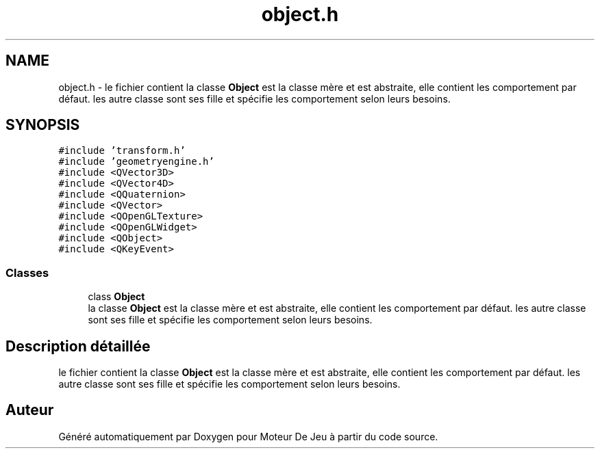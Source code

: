 .TH "object.h" 3 "Mercredi 12 Janvier 2022" "Moteur De Jeu" \" -*- nroff -*-
.ad l
.nh
.SH NAME
object.h \- le fichier contient la classe \fBObject\fP est la classe mère et est abstraite, elle contient les comportement par défaut\&. les autre classe sont ses fille et spécifie les comportement selon leurs besoins\&.  

.SH SYNOPSIS
.br
.PP
\fC#include 'transform\&.h'\fP
.br
\fC#include 'geometryengine\&.h'\fP
.br
\fC#include <QVector3D>\fP
.br
\fC#include <QVector4D>\fP
.br
\fC#include <QQuaternion>\fP
.br
\fC#include <QVector>\fP
.br
\fC#include <QOpenGLTexture>\fP
.br
\fC#include <QOpenGLWidget>\fP
.br
\fC#include <QObject>\fP
.br
\fC#include <QKeyEvent>\fP
.br

.SS "Classes"

.in +1c
.ti -1c
.RI "class \fBObject\fP"
.br
.RI "la classe \fBObject\fP est la classe mère et est abstraite, elle contient les comportement par défaut\&. les autre classe sont ses fille et spécifie les comportement selon leurs besoins\&. "
.in -1c
.SH "Description détaillée"
.PP 
le fichier contient la classe \fBObject\fP est la classe mère et est abstraite, elle contient les comportement par défaut\&. les autre classe sont ses fille et spécifie les comportement selon leurs besoins\&. 


.SH "Auteur"
.PP 
Généré automatiquement par Doxygen pour Moteur De Jeu à partir du code source\&.
